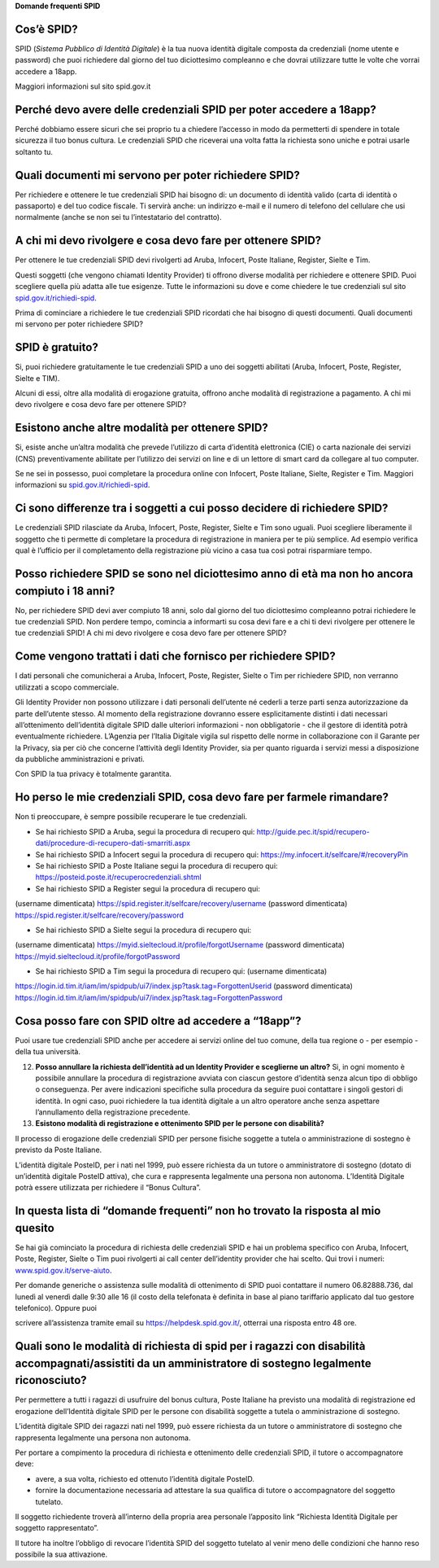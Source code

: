 **Domande frequenti SPID**

Cos’è SPID?
===========

SPID (*Sistema Pubblico di Identità Digitale*) è la tua nuova identità digitale composta da credenziali (nome utente e password) che puoi richiedere dal giorno del tuo diciottesimo compleanno e che dovrai utilizzare tutte le volte che vorrai accedere a 18app.

Maggiori informazioni sul sito spid.gov.it

Perché devo avere delle credenziali SPID per poter accedere a 18app?
====================================================================

Perché dobbiamo essere sicuri che sei proprio tu a chiedere l’accesso in modo da permetterti di spendere in totale sicurezza il tuo bonus cultura\ *.* Le credenziali SPID che riceverai una volta fatta la richiesta sono uniche e potrai usarle soltanto tu.

Quali documenti mi servono per poter richiedere SPID?
=====================================================

Per richiedere e ottenere le tue credenziali SPID hai bisogno di: un documento di identità valido (carta di identità o passaporto) e del tuo codice fiscale. Ti servirà anche: un indirizzo e-mail e il numero di telefono del cellulare che usi normalmente (anche se non sei tu l’intestatario del contratto).

A chi mi devo rivolgere e cosa devo fare per ottenere SPID?
===========================================================

Per ottenere le tue credenziali SPID devi rivolgerti ad Aruba, Infocert, Poste Italiane, Register, Sielte e Tim.

Questi soggetti (che vengono chiamati Identity Provider) ti offrono diverse modalità per richiedere e ottenere SPID. Puoi scegliere quella più adatta alle tue esigenze. Tutte le informazioni su dove e come chiedere le tue credenziali sul sito `spid.gov.it/richiedi-spid <http://spid.gov.it/richiedi-spid>`__.

Prima di cominciare a richiedere le tue credenziali SPID ricordati che hai bisogno di questi documenti. Quali documenti mi servono per poter richiedere SPID?

SPID è gratuito?
================

Si, puoi richiedere gratuitamente le tue credenziali SPID a uno dei soggetti abilitati (Aruba, Infocert, Poste, Register, Sielte e TIM).

Alcuni di essi, oltre alla modalità di erogazione gratuita, offrono anche modalità di registrazione a pagamento. A chi mi devo rivolgere e cosa devo fare per ottenere SPID?

Esistono anche altre modalità per ottenere SPID?
================================================

Si, esiste anche un’altra modalità che prevede l’utilizzo di carta d’identità elettronica (CIE) o carta nazionale dei servizi (CNS) preventivamente abilitate per l’utilizzo dei servizi on line e di un lettore di smart card da collegare al tuo computer.

Se ne sei in possesso, puoi completare la procedura online con Infocert, Poste Italiane, Sielte, Register e Tim. Maggiori informazioni su `spid.gov.it/richiedi-spid <https://www.18app.italia.it/%23/>`__.

Ci sono differenze tra i soggetti a cui posso decidere di richiedere SPID?
==========================================================================

Le credenziali SPID rilasciate da Aruba, Infocert, Poste, Register, Sielte e Tim sono uguali. Puoi scegliere liberamente il soggetto che ti permette di completare la procedura di registrazione in maniera per te più semplice. Ad esempio verifica qual è l’ufficio per il completamento della registrazione più vicino a casa tua così potrai risparmiare tempo.

Posso richiedere SPID se sono nel diciottesimo anno di età ma non ho ancora compiuto i 18 anni?
===============================================================================================

No, per richiedere SPID devi aver compiuto 18 anni, solo dal giorno del tuo diciottesimo compleanno potrai richiedere le tue credenziali SPID. Non perdere tempo, comincia a informarti su cosa devi fare e a chi ti devi rivolgere per ottenere le tue credenziali SPID! A chi mi devo rivolgere e cosa devo fare per ottenere SPID?

Come vengono trattati i dati che fornisco per richiedere SPID?
==============================================================

I dati personali che comunicherai a Aruba, Infocert, Poste, Register, Sielte o Tim per richiedere SPID, non verranno utilizzati a scopo commerciale.

Gli Identity Provider non possono utilizzare i dati personali dell’utente né cederli a terze parti senza autorizzazione da parte dell’utente stesso. Al momento della registrazione dovranno essere esplicitamente distinti i dati necessari all’ottenimento dell’identità digitale SPID dalle ulteriori informazioni - non obbligatorie - che il gestore di identità potrà eventualmente richiedere. L’Agenzia per l’Italia Digitale vigila sul rispetto delle norme in collaborazione con il Garante per la Privacy, sia per ciò che concerne l’attività degli Identity Provider, sia per quanto riguarda i servizi messi a disposizione da pubbliche amministrazioni e privati.

Con SPID la tua privacy è totalmente garantita.

Ho perso le mie credenziali SPID, cosa devo fare per farmele rimandare?
=======================================================================

Non ti preoccupare, è sempre possibile recuperare le tue credenziali.

-  Se hai richiesto SPID a Aruba, segui la procedura di recupero qui: http://guide.pec.it/spid/recupero-dati/procedure-di-recupero-dati-smarriti.aspx

-  Se hai richiesto SPID a Infocert segui la procedura di recupero qui: `https://my.infocert.it/selfcare/#/recoveryPin <https://my.infocert.it/selfcare/%23/recoveryPin>`__

-  Se hai richiesto SPID a Poste Italiane segui la procedura di recupero qui: https://posteid.poste.it/recuperocredenziali.shtml

-  Se hai richiesto SPID a Register segui la procedura di recupero qui:

(username dimenticata) https://spid.register.it/selfcare/recovery/username (password dimenticata) https://spid.register.it/selfcare/recovery/password

-  Se hai richiesto SPID a Sielte segui la procedura di recupero qui:

(username dimenticata) https://myid.sieltecloud.it/profile/forgotUsername (password dimenticata) https://myid.sieltecloud.it/profile/forgotPassword

-  Se hai richiesto SPID a Tim segui la procedura di recupero qui: (username dimenticata)

https://login.id.tim.it/iam/im/spidpub/ui7/index.jsp?task.tag=ForgottenUserid (password dimenticata) https://login.id.tim.it/iam/im/spidpub/ui7/index.jsp?task.tag=ForgottenPassword

Cosa posso fare con SPID oltre ad accedere a “18app”?
=====================================================

Puoi usare tue credenziali SPID anche per accedere ai servizi online del tuo comune, della tua regione o - per esempio - della tua università.

12. **Posso annullare la richiesta dell’identità ad un Identity Provider e sceglierne un altro?** Si, in ogni momento è possibile annullare la procedura di registrazione avviata con ciascun gestore d’identità senza alcun tipo di obbligo o conseguenza. Per avere indicazioni specifiche sulla procedura da seguire puoi contattare i singoli gestori di identità. In ogni caso, puoi richiedere la tua identità digitale a un altro operatore anche senza aspettare l’annullamento della registrazione precedente.

13. **Esistono modalità di registrazione e ottenimento SPID per le persone con disabilità?**

Il processo di erogazione delle credenziali SPID per persone fisiche soggette a tutela o amministrazione di sostegno è previsto da Poste Italiane.

L’identità digitale PosteID, per i nati nel 1999, può essere richiesta da un tutore o amministratore di sostegno (dotato di un’identità digitale PosteID attiva), che cura e rappresenta legalmente una persona non autonoma. L’Identità Digitale potrà essere utilizzata per richiedere il “Bonus Cultura”.

In questa lista di “domande frequenti” non ho trovato la risposta al mio quesito
================================================================================

Se hai già cominciato la procedura di richiesta delle credenziali SPID e hai un problema specifico con Aruba, Infocert, Poste, Register, Sielte o Tim puoi rivolgerti ai call center dell’identity provider che hai scelto. Qui trovi i numeri: `www.spid.gov.it/serve-aiuto <http://www.spid.gov.it/serve-aiuto>`__.

Per domande generiche o assistenza sulle modalità di ottenimento di SPID puoi contattare il numero 06.82888.736, dal lunedì al venerdì dalle 9:30 alle 16 (il costo della telefonata è definita in base al piano tariffario applicato dal tuo gestore telefonico). Oppure puoi

scrivere all’assistenza tramite email su https://helpdesk.spid.gov.it/, otterrai una risposta entro 48 ore.

Quali sono le modalità di richiesta di spid per i ragazzi con disabilità accompagnati/assistiti da un amministratore di sostegno legalmente riconosciuto?
=========================================================================================================================================================

Per permettere a tutti i ragazzi di usufruire del bonus cultura, Poste Italiane ha previsto una modalità di registrazione ed erogazione dell’Identità digitale SPID per le persone con disabilità soggette a tutela o amministrazione di sostegno.

L’identità digitale SPID dei ragazzi nati nel 1999, può essere richiesta da un tutore o amministratore di sostegno che rappresenta legalmente una persona non autonoma.

Per portare a compimento la procedura di richiesta e ottenimento delle credenziali SPID, il tutore o accompagnatore deve:

-  avere, a sua volta, richiesto ed ottenuto l’identità digitale PosteID.

-  fornire la documentazione necessaria ad attestare la sua qualifica di tutore o accompagnatore del soggetto tutelato.

Il soggetto richiedente troverà all’interno della propria area personale l’apposito link “Richiesta Identità Digitale per soggetto rappresentato”.

Il tutore ha inoltre l’obbligo di revocare l’identità SPID del soggetto tutelato al venir meno delle condizioni che hanno reso possibile la sua attivazione.
